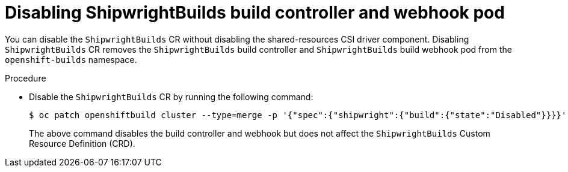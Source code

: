 :_mod-docs-content-type: PROCEDURE
[id="disabling-a-shipwright-build-build-controller-and-webhook_{context}"]
= Disabling ShipwrightBuilds build controller and webhook pod

You can disable the `ShipwrightBuilds` CR without disabling the shared-resources CSI driver component. Disabling `ShipwrightBuilds` CR removes the `ShipwrightBuilds` build controller and `ShipwrightBuilds` build webhook pod from the `openshift-builds` namespace.


.Procedure

* Disable the `ShipwrightBuilds` CR by running the following command:
+
[source,terminal]
----
$ oc patch openshiftbuild cluster --type=merge -p '{"spec":{"shipwright":{"build":{"state":"Disabled"}}}}'
----
+

The above command disables the build controller and webhook but does not affect the `ShipwrightBuilds` Custom Resource Definition (CRD).
